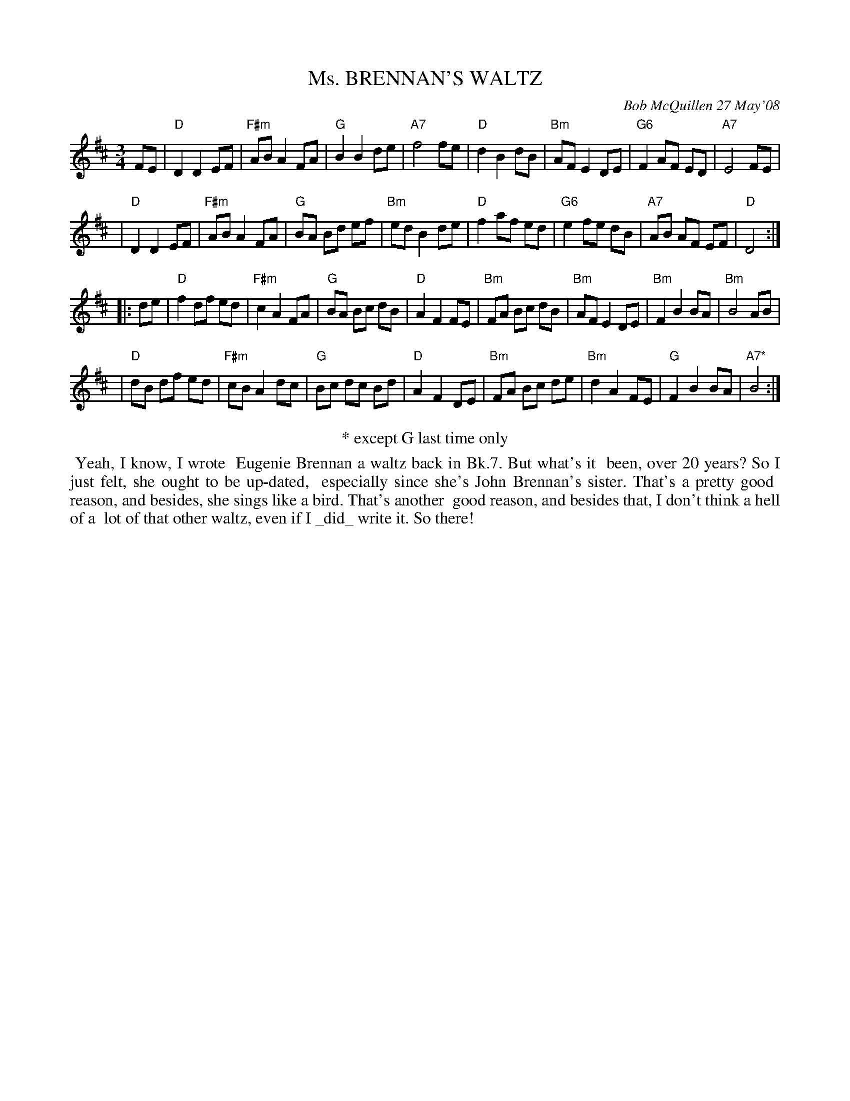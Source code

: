 X: 14062
T: Ms. BRENNAN'S WALTZ
C: Bob McQuillen 27 May'08
B: Bob's Note Book 14 #62
%R: waltz
%D:2008
Z: 2020 John Chambers <jc:trillian.mit.edu>
M: 3/4
L: 1/8
K: D
FE \
| "D"D2 D2 EF | "F#m"AB A2 FA | "G"B2 B2 de | "A7"f4 fe | "D"d2 B2 dB | "Bm"AF E2 DE | "G6"F2 AF ED | "A7"E4 FE |
| "D"D2 D2 EF | "F#m"AB A2 FA | "G"BA Bd ef | "Bm"ed B2 de | "D"f2 af ed | "G6"e2 fe dB | "A7"AB AF EF | "D"D4 :|
|: de \
| "D"f2 df ed | "F#m"c2 A2 FA | "G"BA Bc dB | "D"A2 F2 FE | "Bm"FA Bc dB | "Bm"AF E2 DE | "Bm"F2 B2 BA | "Bm"B4 AB |
| "D"dB df ed | "F#m"cB A2 dc | "G"Bc dc Bd | "D"A2 F2 DE | "Bm"FA Bc de | "Bm"d2 A2 FE | "G"F2 B2 BA | "A7*"B4 :|
%%center * except G last time only
%%begintext align
%% Yeah, I know, I wrote
%% Eugenie Brennan a waltz back in Bk.7. But what's it
%% been, over 20 years? So I just felt, she ought to be up-dated,
%% especially since she's John Brennan's sister. That's a pretty good
%% reason, and besides, she sings like a bird. That's another
%% good reason, and besides that, I don't think a hell of a 
%% lot of that other waltz, even if I _did_ write it. So there!
%%endtext

